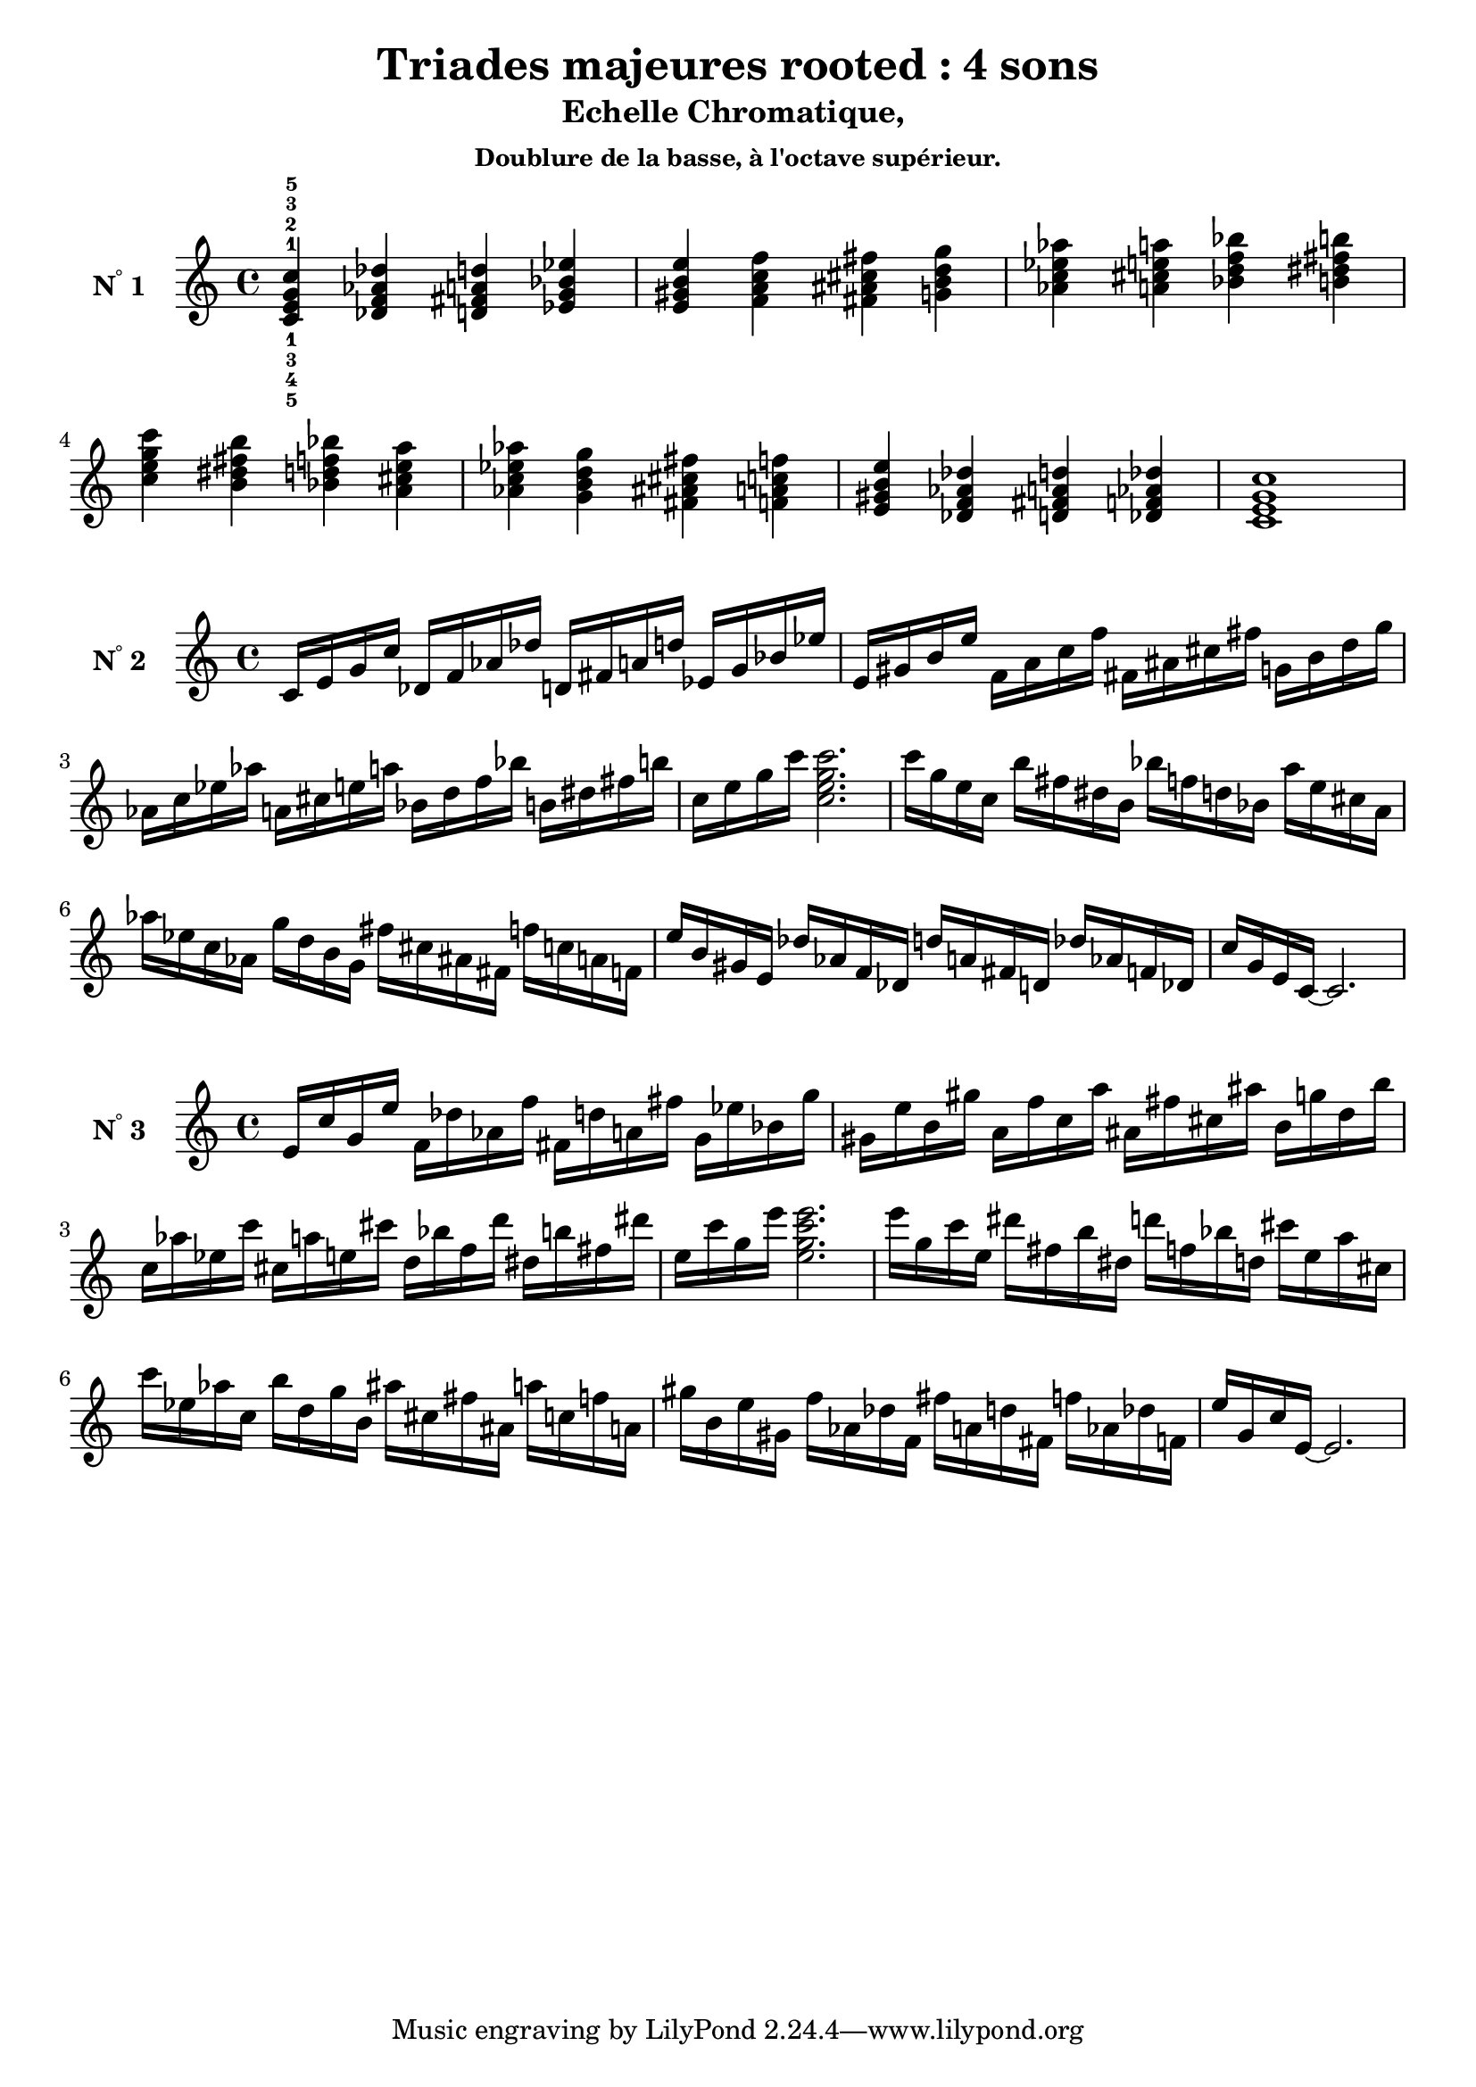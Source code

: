 \version "2.24.3"
\paper {
  ragged-right = ##f	% pour occuper toute la ligne
}

%%%%%%%%%%%%%%%%%%%%
\header {
  title = "Triades majeures rooted : 4 sons"
  subtitle = "Echelle Chromatique, "
  subsubtitle = "Doublure de la basse, à l'octave supérieur."
  author ="cHArQ"
}
%%%%%%%%%%%%%%%%%%%%%%%%%%%%%%%%%%%%%%%%%%%

global = {
  \key c \major
  \time 4/4
}
%%%%%%%%%%%%%%%%%%%%%%%%%%%%%%%%%%%%%%%%%%
%%%   Triades 4 sons root_chord
%%%%%%%%%%%%%%%%%%%%%%%%%%%%%%%%%%%%%%%%%%%
motif_root_oct_maj_chord = \relative c'{
  <c e g c>4 
}
triades_root_oct_maj_chord = \relative c' {
  \global
  <c^1_5 e^2_4 g^3_3 c^5_1>4 
  \transpose c des {\motif_root_oct_maj_chord}
  \transpose c d   {\motif_root_oct_maj_chord}
  \transpose c ees {\motif_root_oct_maj_chord}
  |%
  \transpose c e   {\motif_root_oct_maj_chord}
  \transpose c f   {\motif_root_oct_maj_chord}
  \transpose c fis {\motif_root_oct_maj_chord}
  \transpose c g   {\motif_root_oct_maj_chord}
  |%
  \transpose c aes {\motif_root_oct_maj_chord}
  \transpose c a   {\motif_root_oct_maj_chord}
  \transpose c bes {\motif_root_oct_maj_chord}
  \transpose c b   {\motif_root_oct_maj_chord}
  |%
  \transpose c c'  {\motif_root_oct_maj_chord}
  \transpose c b   {\motif_root_oct_maj_chord}
  \transpose c bes {\motif_root_oct_maj_chord}
  \transpose c a   {\motif_root_oct_maj_chord}
  |%
  \transpose c aes {\motif_root_oct_maj_chord}
  \transpose c g   {\motif_root_oct_maj_chord}
  \transpose c fis {\motif_root_oct_maj_chord}
  \transpose c f   {\motif_root_oct_maj_chord}
  |%
  \transpose c e   {\motif_root_oct_maj_chord}
  \transpose c des {\motif_root_oct_maj_chord}
  \transpose c d   {\motif_root_oct_maj_chord}
  \transpose c des {\motif_root_oct_maj_chord}
  |%
  <c e g c >1
  |%
}

%-------------------------------------------------------------------------
\score {
   <<
    \new Staff = "triades_root_oct_maj_chord" \with {
      midiInstrument = "acoustic grand"
      instrumentName = \markup { \concat {N \super ° } 1 }
    %\override InstrumentName.self-alignment-X = #RIGHT
    \override InstrumentName.font-series = #'bold
    } 
    \triades_root_oct_maj_chord
   >>
  \layout { }
  \midi {
    \tempo 4=60
  }
}
%%%%%%%%%%%%%%%%%%%%%%%%%%%%%%%%%%%%%%%%%%
%%%   Triades 4 sons root_broken_un/deux
%%%%%%%%%%%%%%%%%%%%%%%%%%%%%%%%%%%%%%%%%%%
motif_root_oct_maj_broken_un = \relative c'{
  c16 e g c  
}
motif_root_oct_maj_broken_deux = \relative c'{
  c'16 g e c  
}
triades_root_oct_maj_brok_un_deux = \relative c' {
  \global
  \motif_root_oct_maj_broken_un 
  \transpose c des {\motif_root_oct_maj_broken_un}
  \transpose c d   {\motif_root_oct_maj_broken_un}
  \transpose c ees {\motif_root_oct_maj_broken_un}
  |%
  \transpose c e   {\motif_root_oct_maj_broken_un}
  \transpose c f   {\motif_root_oct_maj_broken_un}
  \transpose c fis {\motif_root_oct_maj_broken_un}
  \transpose c g   {\motif_root_oct_maj_broken_un}
  |%
  \transpose c aes {\motif_root_oct_maj_broken_un}
  \transpose c a   {\motif_root_oct_maj_broken_un}
  \transpose c bes {\motif_root_oct_maj_broken_un}
  \transpose c b   {\motif_root_oct_maj_broken_un}
  |%
  \transpose c c'  {\motif_root_oct_maj_broken_un}
  <c' e g c>2.
  |%
  \transpose c c'  {\motif_root_oct_maj_broken_deux}
  \transpose c b   {\motif_root_oct_maj_broken_deux}
  \transpose c bes {\motif_root_oct_maj_broken_deux}
  \transpose c a   {\motif_root_oct_maj_broken_deux}
  |%
  \transpose c aes {\motif_root_oct_maj_broken_deux}
  \transpose c g   {\motif_root_oct_maj_broken_deux}
  \transpose c fis {\motif_root_oct_maj_broken_deux}
  \transpose c f   {\motif_root_oct_maj_broken_deux}
  |%
  \transpose c e   {\motif_root_oct_maj_broken_deux}
  \transpose c des {\motif_root_oct_maj_broken_deux}
  \transpose c d   {\motif_root_oct_maj_broken_deux}
  \transpose c des {\motif_root_oct_maj_broken_deux}
  |%
  c16 g e c~c2.
  |%
}

%-------------------------------------------------------------------------
\score {
   <<
    \new Staff = "triades_root_oct_maj_brok_un_deux" \with {
      midiInstrument = "acoustic grand"
      instrumentName = \markup { \concat {N \super ° } 2 }
    %\override InstrumentName.self-alignment-X = #RIGHT
    \override InstrumentName.font-series = #'bold
    } 
    \triades_root_oct_maj_brok_un_deux
   >>
  \layout { }
  \midi {
    \tempo 4=60
  }
}
%%%%%%%%%%%%%%%%%%%%%%%%%%%%%%%%%%%%%%%%%%
%%%   Triades 4 sons FI_broken_trois/quatre
%%%%%%%%%%%%%%%%%%%%%%%%%%%%%%%%%%%%%%%%%%%
motif_fi_oct_maj_broken_trois = \relative c'{
  e16 c' g e'  
}
motif_fi_oct_maj_broken_quatre = \relative c'{
  e'16 g, c e,  
}
triades_fi_oct_maj_brok_trois_quatre = \relative c' {
  \global
  \motif_fi_oct_maj_broken_trois 
  \transpose c des {\motif_fi_oct_maj_broken_trois}
  \transpose c d   {\motif_fi_oct_maj_broken_trois}
  \transpose c ees {\motif_fi_oct_maj_broken_trois}
  |%
  \transpose c e   {\motif_fi_oct_maj_broken_trois}
  \transpose c f   {\motif_fi_oct_maj_broken_trois}
  \transpose c fis {\motif_fi_oct_maj_broken_trois}
  \transpose c g   {\motif_fi_oct_maj_broken_trois}
  |%
  \transpose c aes {\motif_fi_oct_maj_broken_trois}
  \transpose c a   {\motif_fi_oct_maj_broken_trois}
  \transpose c bes {\motif_fi_oct_maj_broken_trois}
  \transpose c b   {\motif_fi_oct_maj_broken_trois}
  |%
  \transpose c c'  {\motif_fi_oct_maj_broken_trois}
  <e' g c e>2.
  |%
  \transpose c c'  {\motif_fi_oct_maj_broken_quatre}
  \transpose c b   {\motif_fi_oct_maj_broken_quatre}
  \transpose c bes {\motif_fi_oct_maj_broken_quatre}
  \transpose c a   {\motif_fi_oct_maj_broken_quatre}
  |%
  \transpose c aes {\motif_fi_oct_maj_broken_quatre}
  \transpose c g   {\motif_fi_oct_maj_broken_quatre}
  \transpose c fis {\motif_fi_oct_maj_broken_quatre}
  \transpose c f   {\motif_fi_oct_maj_broken_quatre}
  |%
  \transpose c e   {\motif_fi_oct_maj_broken_quatre}
  \transpose c des {\motif_fi_oct_maj_broken_quatre}
  \transpose c d   {\motif_fi_oct_maj_broken_quatre}
  \transpose c des {\motif_fi_oct_maj_broken_quatre}
  |%
  e16 g, c e,~e2.
  |%
}

%-------------------------------------------------------------------------
\score {
   <<
    \new Staff = "triades_fi_oct_maj_brok_trois_quatre" \with {
      midiInstrument = "acoustic grand"
      instrumentName = \markup { \concat {N \super ° } 3 }
    %\override InstrumentName.self-alignment-X = #RIGHT
    \override InstrumentName.font-series = #'bold
    } 
    \triades_fi_oct_maj_brok_trois_quatre
   >>
  \layout { }
  \midi {
    \tempo 4=60
  }
}